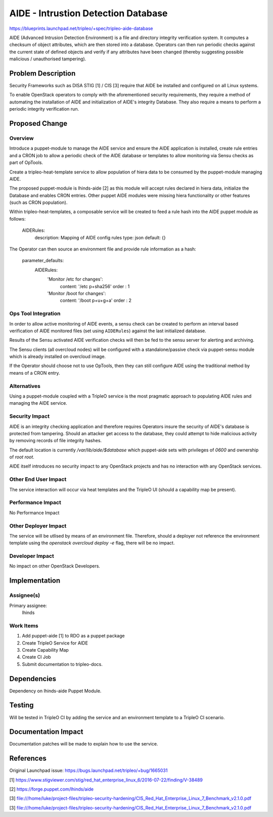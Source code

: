 ..
  This work is licensed under a Creative Commons Attribution 3.0 Unported
 License.

 http://creativecommons.org/licenses/by/3.0/legalcode

====================================
AIDE - Intrustion Detection Database
====================================

https://blueprints.launchpad.net/tripleo/+spec/tripleo-aide-database

AIDE (Advanced Intrusion Detection Environment) is a file and directory
integrity verification system. It computes a checksum of object
attributes, which are then stored into a database. Operators can then
run periodic checks against the current state of defined objects and
verify if any attributes have been changed (thereby suggesting possible
malicious / unauthorised tampering).

Problem Description
===================

Security Frameworks such as DISA STIG [1] / CIS [3] require that AIDE be
installed and configured on all Linux systems.

To enable OpenStack operators to comply with the aforementioned security
requirements, they require a method of automating the installation of
AIDE and initialization of AIDE's integrity Database. They also require
a means to perform a periodic integrity verification run.

Proposed Change
===============

Overview
--------

Introduce a puppet-module to manage the AIDE service and ensure the AIDE
application is installed, create rule entries and a CRON job to allow
a periodic check of the AIDE database or templates to allow monitoring
via Sensu checks as part of OpTools.

Create a tripleo-heat-template service to allow population of hiera data
to be consumed by the puppet-module managing AIDE.

The proposed puppet-module is lhinds-aide [2] as this module will accept
rules declared in hiera data, initialize the Database and enables CRON
entries. Other puppet AIDE modules were missing hiera functionality or
other features (such as CRON population).

Within tripleo-heat-templates, a composable service will be created to
feed a rule hash into the AIDE puppet module as follows:

    AIDERules:
        description: Mapping of AIDE config rules
        type: json
        default: {}

The Operator can then source an environment file and provide rule
information as a hash:

    parameter_defaults:
      AIDERules:
          'Monitor /etc for changes':
            content: '/etc p+sha256'
            order  : 1
          'Monitor /boot for changes':
            content: '/boot p+u+g+a'
            order  : 2

Ops Tool Integration
--------------------

In order to allow active monitoring of AIDE events, a sensu check can
be created to perform an interval based verification of AIDE monitored
files (set using ``AIDERules``) against the last initialized database.

Results of the Sensu activated AIDE verification checks will then be fed
to the sensu server for alerting and archiving.

The Sensu clients (all overcloud nodes) will be configured with a
standalone/passive check via puppet-sensu module which is already
installed on overcloud image.

If the Operator should choose not to use OpTools, then they can still
configure AIDE using the traditional method by means of a CRON entry.

Alternatives
------------

Using a puppet-module coupled with a TripleO service is the most
pragmatic approach to populating AIDE rules and managing the AIDE
service.

Security Impact
---------------

AIDE is an integrity checking application and therefore requires
Operators insure the security of AIDE's database is protected from
tampering. Should an attacker get access to the database, they could
attempt to hide malicious activity by removing records of file integrity
hashes.

The default location is currently `/var/lib/aide/$database` which
puppet-aide sets with privileges of `0600` and ownership of
`root \ root`.

AIDE itself introduces no security impact to any OpenStack projects
and has no interaction with any OpenStack services.

Other End User Impact
---------------------

The service interaction will occur via heat templates and the TripleO
UI (should a capability map be present).

Performance Impact
------------------

No Performance Impact

Other Deployer Impact
---------------------

The service will be utlised by means of an environment file. Therefore,
should a deployer not reference the environment template using the
`openstack overcloud deploy -e` flag, there will be no impact.

Developer Impact
----------------

No impact on other OpenStack Developers.

Implementation
==============

Assignee(s)
-----------

Primary assignee:
  lhinds

Work Items
----------

1. Add puppet-aide [1] to RDO as a puppet package

2. Create TripleO Service for AIDE

3. Create Capability Map

4. Create CI Job

5. Submit documentation to tripleo-docs.


Dependencies
============

Dependency on lhinds-aide Puppet Module.

Testing
=======

Will be tested in TripleO CI by adding the service and an environment
template to a TripleO CI scenario.

Documentation Impact
====================

Documentation patches will be made to explain how to use the service.

References
==========

Original Launchpad issue: https://bugs.launchpad.net/tripleo/+bug/1665031

[1] https://www.stigviewer.com/stig/red_hat_enterprise_linux_6/2016-07-22/finding/V-38489

[2] https://forge.puppet.com/lhinds/aide

[3]
file:///home/luke/project-files/tripleo-security-hardening/CIS_Red_Hat_Enterprise_Linux_7_Benchmark_v2.1.0.pdf

[3]
file:///home/luke/project-files/tripleo-security-hardening/CIS_Red_Hat_Enterprise_Linux_7_Benchmark_v2.1.0.pdf
